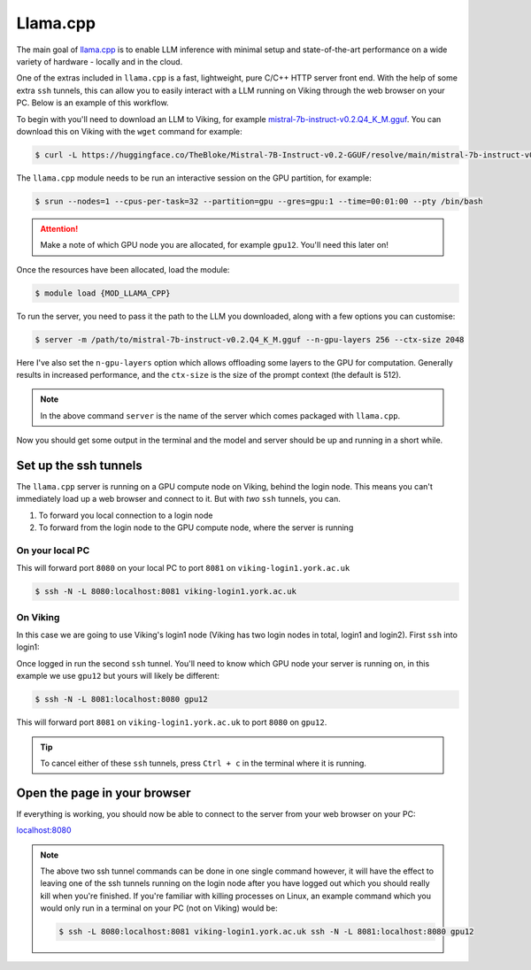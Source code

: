 Llama.cpp
=========

The main goal of `llama.cpp <https://github.com/ggerganov/llama.cpp>`_ is to enable LLM inference with minimal setup and state-of-the-art performance on a wide variety of hardware - locally and in the cloud.

One of the extras included in ``llama.cpp`` is a fast, lightweight, pure C/C++ HTTP server front end. With the help of some extra ``ssh`` tunnels, this can allow you to easily interact with a LLM running on Viking through the web browser on your PC. Below is an example of this workflow.

To begin with you'll need to download an LLM to Viking, for example `mistral-7b-instruct-v0.2.Q4_K_M.gguf <https://huggingface.co/TheBloke/Mistral-7B-Instruct-v0.2-GGUF/blob/main/mistral-7b-instruct-v0.2.Q4_K_M.gguf>`_. You can download this on Viking with the ``wget`` command for example:

.. code-block:: console

    $ curl -L https://huggingface.co/TheBloke/Mistral-7B-Instruct-v0.2-GGUF/resolve/main/mistral-7b-instruct-v0.2.Q4_K_M.gguf?download=true -o mistral-7b-instruct-v0.2.Q4_K_M.gguf


The ``llama.cpp`` module needs to be run an interactive session on the GPU partition, for example:

.. code-block:: console

    $ srun --nodes=1 --cpus-per-task=32 --partition=gpu --gres=gpu:1 --time=00:01:00 --pty /bin/bash

.. attention::

    Make a note of which GPU node you are allocated, for example ``gpu12``. You'll need this later on!

Once the resources have been allocated, load the module:

.. code-block:: console

    $ module load {MOD_LLAMA_CPP}


To run the server, you need to pass it the path to the LLM you downloaded, along with a few options you can customise:

.. code-block:: console

    $ server -m /path/to/mistral-7b-instruct-v0.2.Q4_K_M.gguf --n-gpu-layers 256 --ctx-size 2048

Here I've also set the ``n-gpu-layers`` option which allows offloading some layers to the GPU for computation. Generally results in increased performance, and the ``ctx-size`` is the size of the prompt context (the default is 512).

.. note::

    In the above command ``server`` is the name of the server which comes packaged with ``llama.cpp``.

Now you should get some output in the terminal and the model and server should be up and running in a short while.


Set up the ssh tunnels
----------------------

The ``llama.cpp`` server is running on a GPU compute node on Viking, behind the login node. This means you can't immediately load up a web browser and connect to it. But with *two* ``ssh`` tunnels, you can.

1. To forward you local connection to a login node
2. To forward from the login node to the GPU compute node, where the server is running

On your local PC
^^^^^^^^^^^^^^^^

This will forward port ``8080`` on your local PC to port ``8081`` on ``viking-login1.york.ac.uk``

.. code-block:: console

    $ ssh -N -L 8080:localhost:8081 viking-login1.york.ac.uk

On Viking
^^^^^^^^^

In this case we are going to use Viking's login1 node (Viking has two login nodes in total, login1 and login2). First ``ssh`` into login1:

.. code-block:: console
    :caption: replace 'abc123' with your username

    $ ssh abc123@viking-login1.york.ac.uk

Once logged in run the second ``ssh`` tunnel. You'll need to know which GPU node your server is running on, in this example we use ``gpu12`` but yours will likely be different:

.. code-block:: console

    $ ssh -N -L 8081:localhost:8080 gpu12

This will forward port ``8081`` on ``viking-login1.york.ac.uk`` to port ``8080`` on ``gpu12``.

.. tip::

    To cancel either of these ``ssh`` tunnels, press ``Ctrl + c`` in the terminal where it is running.


Open the page in your browser
-----------------------------

If everything is working, you should now be able to connect to the server from your web browser on your PC:

`localhost:8080 <localhost:8080>`_


.. Note::

    The above two ssh tunnel commands can be done in one single command however, it will have the effect to leaving one of the ssh tunnels running on the login node after you have logged out which you should really kill when you're finished. If you're familiar with killing processes on Linux, an example command which you would only run in a terminal on your PC (not on Viking) would be:

    .. code-block:: console

        $ ssh -L 8080:localhost:8081 viking-login1.york.ac.uk ssh -N -L 8081:localhost:8080 gpu12

